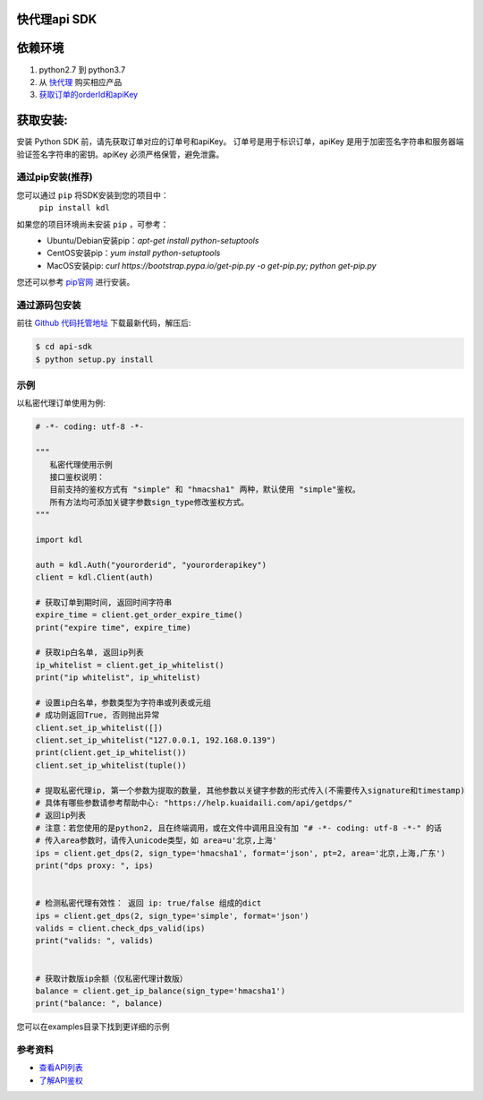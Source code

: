 ===============
快代理api SDK
===============

==========
依赖环境
==========

1. python2.7 到 python3.7
2. 从 `快代理 <https://www.kuaidaili.com>`_ 购买相应产品
3. `获取订单的orderId和apiKey <https://www.kuaidaili.com/usercenter/api/settings/>`_

=========
获取安装:
=========
安装 Python SDK 前，请先获取订单对应的订单号和apiKey。 订单号是用于标识订单，apiKey 是用于加密签名字符串和服务器端验证签名字符串的密钥。apiKey 必须严格保管，避免泄露。

通过pip安装(推荐)
===================
您可以通过 ``pip`` 将SDK安装到您的项目中：
 | ``pip install kdl``

如果您的项目环境尚未安装 ``pip`` ，可参考：
 * Ubuntu/Debian安装pip：`apt-get install python-setuptools`
 * CentOS安装pip：`yum install python-setuptools`
 * MacOS安装pip: `curl https://bootstrap.pypa.io/get-pip.py -o get-pip.py; python get-pip.py`

您还可以参考 `pip官网 <https://pip.pypa.io/en/stable/installing/?spm=a3c0i.o32026zh.a3.6.74134958lLSo6o>`_ 进行安装。

 
通过源码包安装
==============
前往 `Github 代码托管地址 <https://github.com/kuaidaili/python-sdk/tree/master/api-sdk>`_ 下载最新代码，解压后: 

.. code-block:: console

 $ cd api-sdk
 $ python setup.py install


示例
====
以私密代理订单使用为例:

.. code-block:: python

 # -*- coding: utf-8 -*-

 """
    私密代理使用示例
    接口鉴权说明：
    目前支持的鉴权方式有 "simple" 和 "hmacsha1" 两种，默认使用 "simple"鉴权。
    所有方法均可添加关键字参数sign_type修改鉴权方式。
 """

 import kdl

 auth = kdl.Auth("yourorderid", "yourorderapikey")
 client = kdl.Client(auth)

 # 获取订单到期时间, 返回时间字符串
 expire_time = client.get_order_expire_time()
 print("expire time", expire_time)

 # 获取ip白名单, 返回ip列表
 ip_whitelist = client.get_ip_whitelist()
 print("ip whitelist", ip_whitelist)

 # 设置ip白名单，参数类型为字符串或列表或元组
 # 成功则返回True, 否则抛出异常
 client.set_ip_whitelist([])
 client.set_ip_whitelist("127.0.0.1, 192.168.0.139")
 print(client.get_ip_whitelist())
 client.set_ip_whitelist(tuple())

 # 提取私密代理ip, 第一个参数为提取的数量, 其他参数以关键字参数的形式传入(不需要传入signature和timestamp)
 # 具体有哪些参数请参考帮助中心: "https://help.kuaidaili.com/api/getdps/"
 # 返回ip列表
 # 注意：若您使用的是python2, 且在终端调用，或在文件中调用且没有加 "# -*- coding: utf-8 -*-" 的话
 # 传入area参数时，请传入unicode类型，如 area=u'北京,上海'
 ips = client.get_dps(2, sign_type='hmacsha1', format='json', pt=2, area='北京,上海,广东')
 print("dps proxy: ", ips)


 # 检测私密代理有效性： 返回 ip: true/false 组成的dict
 ips = client.get_dps(2, sign_type='simple', format='json')
 valids = client.check_dps_valid(ips)
 print("valids: ", valids)


 # 获取计数版ip余额（仅私密代理计数版）
 balance = client.get_ip_balance(sign_type='hmacsha1')
 print("balance: ", balance)

您可以在examples目录下找到更详细的示例

参考资料
==========

* `查看API列表 <https://help.kuaidaili.com/api/intro>`_
* `了解API鉴权 <https://help.kuaidaili.com/api/auth>`_